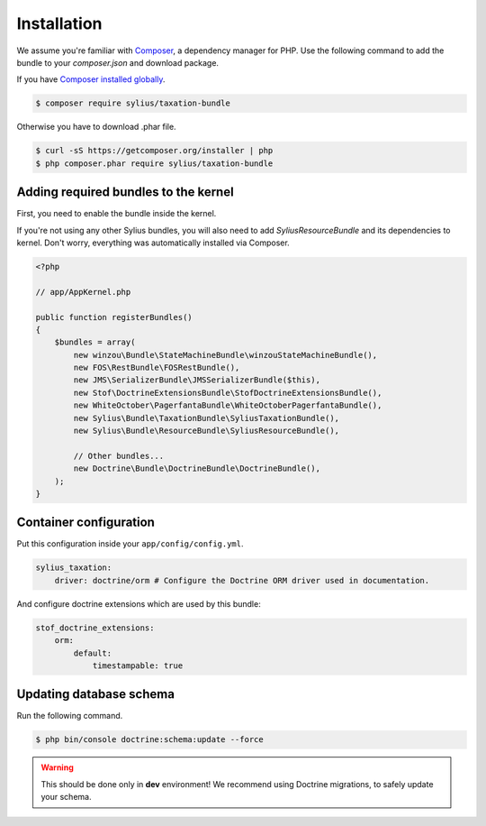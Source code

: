 Installation
============

We assume you're familiar with `Composer <http://packagist.org>`_, a dependency manager for PHP.
Use the following command to add the bundle to your `composer.json` and download package.

If you have `Composer installed globally <http://getcomposer.org/doc/00-intro.md#globally>`_.

.. code-block:: bash

    $ composer require sylius/taxation-bundle

Otherwise you have to download .phar file.

.. code-block:: bash

    $ curl -sS https://getcomposer.org/installer | php
    $ php composer.phar require sylius/taxation-bundle

Adding required bundles to the kernel
-------------------------------------

First, you need to enable the bundle inside the kernel.

If you're not using any other Sylius bundles, you will also need to add `SyliusResourceBundle` and its dependencies to kernel.
Don't worry, everything was automatically installed via Composer.

.. code-block:: php

    <?php

    // app/AppKernel.php

    public function registerBundles()
    {
        $bundles = array(
            new winzou\Bundle\StateMachineBundle\winzouStateMachineBundle(),
            new FOS\RestBundle\FOSRestBundle(),
            new JMS\SerializerBundle\JMSSerializerBundle($this),
            new Stof\DoctrineExtensionsBundle\StofDoctrineExtensionsBundle(),
            new WhiteOctober\PagerfantaBundle\WhiteOctoberPagerfantaBundle(),
            new Sylius\Bundle\TaxationBundle\SyliusTaxationBundle(),
            new Sylius\Bundle\ResourceBundle\SyliusResourceBundle(),

            // Other bundles...
            new Doctrine\Bundle\DoctrineBundle\DoctrineBundle(),
        );
    }


Container configuration
-----------------------

Put this configuration inside your ``app/config/config.yml``.

.. code-block:: yaml

    sylius_taxation:
        driver: doctrine/orm # Configure the Doctrine ORM driver used in documentation.

And configure doctrine extensions which are used by this bundle:

.. code-block:: yaml

    stof_doctrine_extensions:
        orm:
            default:
                timestampable: true


Updating database schema
------------------------

Run the following command.

.. code-block:: bash

    $ php bin/console doctrine:schema:update --force

.. warning::

    This should be done only in **dev** environment! We recommend using Doctrine migrations, to safely update your schema.
